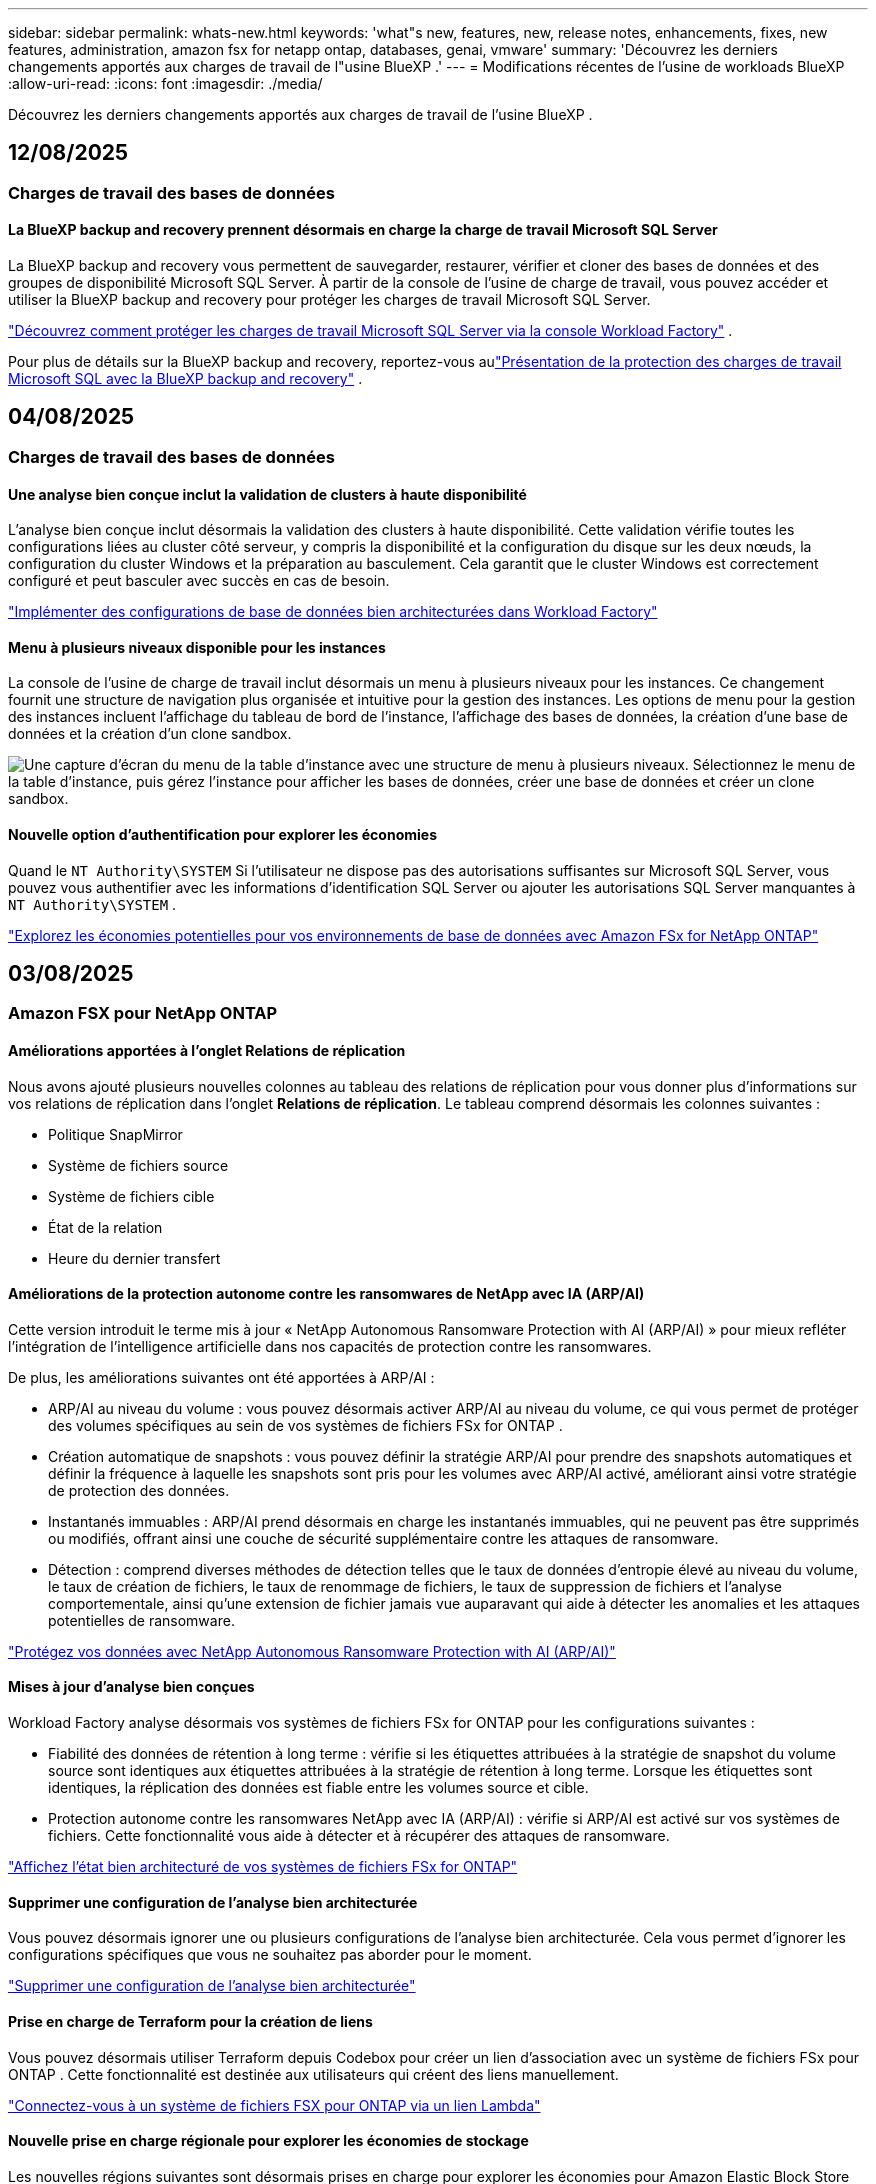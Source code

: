 ---
sidebar: sidebar 
permalink: whats-new.html 
keywords: 'what"s new, features, new, release notes, enhancements, fixes, new features, administration, amazon fsx for netapp ontap, databases, genai, vmware' 
summary: 'Découvrez les derniers changements apportés aux charges de travail de l"usine BlueXP .' 
---
= Modifications récentes de l'usine de workloads BlueXP 
:allow-uri-read: 
:icons: font
:imagesdir: ./media/


[role="lead"]
Découvrez les derniers changements apportés aux charges de travail de l'usine BlueXP .



== 12/08/2025



=== Charges de travail des bases de données



==== La BlueXP backup and recovery prennent désormais en charge la charge de travail Microsoft SQL Server

La BlueXP backup and recovery vous permettent de sauvegarder, restaurer, vérifier et cloner des bases de données et des groupes de disponibilité Microsoft SQL Server. À partir de la console de l’usine de charge de travail, vous pouvez accéder et utiliser la BlueXP backup and recovery pour protéger les charges de travail Microsoft SQL Server.

link:protect-sql-server.html["Découvrez comment protéger les charges de travail Microsoft SQL Server via la console Workload Factory"^] .

Pour plus de détails sur la BlueXP backup and recovery, reportez-vous aulink:https://docs.netapp.com/us-en/bluexp-backup-recovery/br-use-mssql-protect-overview.html["Présentation de la protection des charges de travail Microsoft SQL avec la BlueXP backup and recovery"^] .



== 04/08/2025



=== Charges de travail des bases de données



==== Une analyse bien conçue inclut la validation de clusters à haute disponibilité

L’analyse bien conçue inclut désormais la validation des clusters à haute disponibilité. Cette validation vérifie toutes les configurations liées au cluster côté serveur, y compris la disponibilité et la configuration du disque sur les deux nœuds, la configuration du cluster Windows et la préparation au basculement. Cela garantit que le cluster Windows est correctement configuré et peut basculer avec succès en cas de besoin.

link:https://docs.netapp.com/us-en/workload-databases/optimize-configurations.html["Implémenter des configurations de base de données bien architecturées dans Workload Factory"]



==== Menu à plusieurs niveaux disponible pour les instances

La console de l'usine de charge de travail inclut désormais un menu à plusieurs niveaux pour les instances. Ce changement fournit une structure de navigation plus organisée et intuitive pour la gestion des instances. Les options de menu pour la gestion des instances incluent l'affichage du tableau de bord de l'instance, l'affichage des bases de données, la création d'une base de données et la création d'un clone sandbox.

image:manage-instance-table-menu.png["Une capture d'écran du menu de la table d'instance avec une structure de menu à plusieurs niveaux. Sélectionnez le menu de la table d'instance, puis gérez l'instance pour afficher les bases de données, créer une base de données et créer un clone sandbox."]



==== Nouvelle option d'authentification pour explorer les économies

Quand le `NT Authority\SYSTEM` Si l'utilisateur ne dispose pas des autorisations suffisantes sur Microsoft SQL Server, vous pouvez vous authentifier avec les informations d'identification SQL Server ou ajouter les autorisations SQL Server manquantes à `NT Authority\SYSTEM` .

link:https://docs.netapp.com/us-en/workload-databases/explore-savings.html["Explorez les économies potentielles pour vos environnements de base de données avec Amazon FSx for NetApp ONTAP"]



== 03/08/2025



=== Amazon FSX pour NetApp ONTAP



==== Améliorations apportées à l'onglet Relations de réplication

Nous avons ajouté plusieurs nouvelles colonnes au tableau des relations de réplication pour vous donner plus d'informations sur vos relations de réplication dans l'onglet *Relations de réplication*. Le tableau comprend désormais les colonnes suivantes :

* Politique SnapMirror
* Système de fichiers source
* Système de fichiers cible
* État de la relation
* Heure du dernier transfert




==== Améliorations de la protection autonome contre les ransomwares de NetApp avec IA (ARP/AI)

Cette version introduit le terme mis à jour « NetApp Autonomous Ransomware Protection with AI (ARP/AI) » pour mieux refléter l'intégration de l'intelligence artificielle dans nos capacités de protection contre les ransomwares.

De plus, les améliorations suivantes ont été apportées à ARP/AI :

* ARP/AI au niveau du volume : vous pouvez désormais activer ARP/AI au niveau du volume, ce qui vous permet de protéger des volumes spécifiques au sein de vos systèmes de fichiers FSx for ONTAP .
* Création automatique de snapshots : vous pouvez définir la stratégie ARP/AI pour prendre des snapshots automatiques et définir la fréquence à laquelle les snapshots sont pris pour les volumes avec ARP/AI activé, améliorant ainsi votre stratégie de protection des données.
* Instantanés immuables : ARP/AI prend désormais en charge les instantanés immuables, qui ne peuvent pas être supprimés ou modifiés, offrant ainsi une couche de sécurité supplémentaire contre les attaques de ransomware.
* Détection : comprend diverses méthodes de détection telles que le taux de données d'entropie élevé au niveau du volume, le taux de création de fichiers, le taux de renommage de fichiers, le taux de suppression de fichiers et l'analyse comportementale, ainsi qu'une extension de fichier jamais vue auparavant qui aide à détecter les anomalies et les attaques potentielles de ransomware.


link:https://docs.netapp.com/us-en/workload-fsx-ontap/ransomware-protection.html["Protégez vos données avec NetApp Autonomous Ransomware Protection with AI (ARP/AI)"]



==== Mises à jour d'analyse bien conçues

Workload Factory analyse désormais vos systèmes de fichiers FSx for ONTAP pour les configurations suivantes :

* Fiabilité des données de rétention à long terme : vérifie si les étiquettes attribuées à la stratégie de snapshot du volume source sont identiques aux étiquettes attribuées à la stratégie de rétention à long terme. Lorsque les étiquettes sont identiques, la réplication des données est fiable entre les volumes source et cible.
* Protection autonome contre les ransomwares NetApp avec IA (ARP/AI) : vérifie si ARP/AI est activé sur vos systèmes de fichiers. Cette fonctionnalité vous aide à détecter et à récupérer des attaques de ransomware.


link:https://docs.netapp.com/us-en/workload-fsx-ontap/improve-configurations.html["Affichez l'état bien architecturé de vos systèmes de fichiers FSx for ONTAP"]



==== Supprimer une configuration de l'analyse bien architecturée

Vous pouvez désormais ignorer une ou plusieurs configurations de l’analyse bien architecturée. Cela vous permet d'ignorer les configurations spécifiques que vous ne souhaitez pas aborder pour le moment.

link:https://docs.netapp.com/us-en/workload-fsx-ontap/improve-configurations.html["Supprimer une configuration de l'analyse bien architecturée"]



==== Prise en charge de Terraform pour la création de liens

Vous pouvez désormais utiliser Terraform depuis Codebox pour créer un lien d'association avec un système de fichiers FSx pour ONTAP . Cette fonctionnalité est destinée aux utilisateurs qui créent des liens manuellement.

link:https://docs.netapp.com/us-en/workload-fsx-ontap/create-link.html["Connectez-vous à un système de fichiers FSX pour ONTAP via un lien Lambda"]



==== Nouvelle prise en charge régionale pour explorer les économies de stockage

Les nouvelles régions suivantes sont désormais prises en charge pour explorer les économies pour Amazon Elastic Block Store (EBS), FSx pour Windows File Server et Elastic File Systems (EFS) :

* Mexique
* Thaïlande




==== Améliorations apportées à la création et à la gestion des partages SMB/CIFS

Vous pouvez désormais créer des partages SMB/CIFS qui pointent vers des répertoires au sein d’un volume. Dans le volume, vous pourrez voir quels partages existent, vers où pointent les partages et les autorisations accordées à des utilisateurs et groupes spécifiques.

Pour les volumes de protection des données, le flux de création d'un partage SMB/CIFS inclut désormais la création d'un chemin de jonction vers le volume à des fins de montage.

link:https://review.docs.netapp.com/us-en/workload-fsx-ontap_grogu-5684-wa-dismiss/manage-cifs-share.html#create-a-cifs-share-for-a-volume["Créer un partage CIFS pour un volume"]



=== Workloads VMware



==== Prise en charge améliorée du conseiller de migration pour Amazon Elastic VMware Service

Le conseiller de migration Amazon Elastic VMware Service prend désormais en charge le déploiement et le montage automatiques de votre système de fichiers Amazon FSx for NetApp ONTAP . Cela vous permet de commencer à déployer vos machines virtuelles sur les systèmes de fichiers FSx pour ONTAP lorsque la migration vers l'environnement Amazon EVS est terminée.

https://docs.netapp.com/us-en/workload-vmware/launch-migration-advisor-evs-manual.html["Créer un plan de déploiement pour Amazon EVS à l'aide du conseiller de migration"]



==== Calculez les économies réalisées lors de la migration vers Amazon Elastic VMware Service

Vous pouvez désormais explorer les économies potentielles liées à la migration de vos charges de travail VMware vers Amazon Elastic VMware Service (EVS). Le calculateur d'économies vous permet de comparer les coûts d'utilisation d'Amazon EVS avec et sans Amazon FSx for NetApp ONTAP comme stockage sous-jacent. Le calculateur affiche les économies potentielles en temps réel à mesure que vous ajustez les caractéristiques de votre environnement.

https://docs.netapp.com/us-en/workload-vmware/calculate-evs-savings.html["Découvrez les économies réalisées avec Amazon Elastic VMware Service avec BlueXP workload factory"]



=== Charges de travail GenAI



==== Stockage sécurisé des résultats de données structurées

Si les résultats de la requête du chatbot contiennent des données structurées, GenAI peut stocker les résultats dans un compartiment Amazon S3. Lorsque ces résultats sont stockés dans un bucket S3, vous pouvez les télécharger à l’aide du lien de téléchargement dans la session de chat.

link:https://docs.netapp.com/us-en/workload-genai/knowledge-base/create-knowledgebase.html["Créer une base de connaissances GenAI"]



==== Disponibilité du serveur MCP

NetApp fournit désormais un serveur Model Context Protocol (MCP) avec une BlueXP workload factory pour GenAI. Vous pouvez installer le serveur localement pour permettre aux clients MCP externes de découvrir et de récupérer les résultats de requête à partir d'une base de connaissances GenAI.

link:https://github.com/NetApp/mcp/tree/main/NetApp-KnowledgeBase-MCP-server["Serveur GenAI MCP de l'usine de charge de travail NetApp"^]



== 2025-06-30



=== Charges de travail des bases de données



==== Prise en charge du service de notification de l'usine de charge de travail BlueXP

Le service de notification de l'usine de charge de travail BlueXP permet à l'usine de charge de travail d'envoyer des notifications au service d'alertes BlueXP ou à une rubrique Amazon SNS. Les notifications envoyées aux alertes BlueXP apparaissent dans le panneau des alertes BlueXP. Lorsque la fabrique de charges de travail publie des notifications dans une rubrique Amazon SNS, les abonnés à cette rubrique (tels que les personnes ou d'autres applications) reçoivent les notifications aux points de terminaison configurés pour cette rubrique (tels que les e-mails ou les SMS).

link:https://docs.netapp.com/us-en/workload-setup-admin/configure-notifications.html["Configurer les notifications de l'usine de charge de travail BlueXP"^]

Workload Factory fournit les notifications suivantes pour les bases de données :

* Rapport bien conçu
* Déploiement de l'hôte




==== Amélioration de l'intégration pour l'enregistrement des instances

Workload Factory for Databases a amélioré son processus d'intégration pour l'enregistrement des instances exécutées sur Amazon FSx pour le stockage NetApp ONTAP. Vous pouvez désormais sélectionner des instances en masse pour l'enregistrement. Une fois qu'une instance est enregistrée, vous pouvez créer et gérer les ressources de base de données dans la console de l'usine de charge de travail.

link:https://docs.netapp.com/us-en/workload-databases/manage-instance.html["Gestion des instances"]



==== Analyse et correction du paramètre de délai d'expiration d'E/S multipath de Microsoft

L'état bien architecturé de vos instances de base de données inclut désormais l'analyse et le correctif pour le paramètre de délai d'expiration Microsoft Multipath I/O (MPIO). Définir ce délai à 60 secondes garantit la connectivité et la stabilité du stockage FSx for ONTAP lors des basculements. Si le paramètre MPIO n'est pas correctement défini, Workload Factory fournira un correctif pour définir ce délai à 60 secondes.

link:https://docs.netapp.com/us-en/workload-databases/optimize-configurations.html["Implémenter des configurations de base de données bien architecturées dans Workload Factory"]



==== Améliorations des graphiques dans l'inventaire des instances

À partir de l'écran d'inventaire des instances, divers graphiques d'utilisation des ressources tels que le débit et les IOPS affichent désormais 7 jours de données afin que vous puissiez surveiller plus efficacement les performances des nœuds SQL à partir de la console de l'usine de charge de travail. Les indicateurs de performance collectés auprès des nœuds SQL sont enregistrés dans Amazon CloudWatch et peuvent être utilisés pour Logs Insights ou intégrés à d'autres services d'analyse de votre environnement.

À partir des onglets Instances et Bases de données de l'inventaire, nous avons amélioré la description et la visualisation pour la protection.



==== Prise en charge de l'authentification Windows dans Workload Factory

Désormais, Workload Factory prend en charge l'authentification SQL Server à l'aide d'utilisateurs authentifiés Windows pour enregistrer des instances et bénéficier des fonctionnalités de gestion.

link:https://docs.netapp.com/us-en/workload-databases/register-instance.html["Enregistrer des instances dans la fabrique de charges de travail pour les bases de données"]



== 2025-06-29



=== Amazon FSX pour NetApp ONTAP



==== Prise en charge du service de notification de l'usine de charge de travail BlueXP

Le service de notification de l'usine de charge de travail BlueXP permet à l'usine de charge de travail d'envoyer des notifications au service d'alertes BlueXP ou à une rubrique Amazon SNS. Les notifications envoyées aux alertes BlueXP apparaissent dans le panneau des alertes BlueXP. Lorsque la fabrique de charges de travail publie des notifications dans une rubrique Amazon SNS, les abonnés à cette rubrique (tels que les personnes ou d'autres applications) reçoivent les notifications aux points de terminaison configurés pour cette rubrique (tels que les e-mails ou les SMS).

link:https://docs.netapp.com/us-en/workload-setup-admin/configure-notifications.html["Configurer les notifications de l'usine de charge de travail BlueXP"^]



==== Améliorations du tableau de bord de stockage

Le tableau de bord Stockage de la console Workload Factory inclut de nouvelles cartes pour les opportunités d'économies. La carte en haut du tableau de bord affiche le nombre d'opportunités d'économies pour les environnements de stockage exécutés sur Amazon Elastic Block Store (EBS), Amazon FSx for Windows File Server et Amazon Elastic File Systems (EFS). En bas du tableau de bord, trois nouvelles cartes affichent les opportunités d'économies par service de stockage Amazon : EBS, FSx for Windows File Server et EFS. À partir de chaque carte, vous pouvez explorer les opportunités d'économies plus en détail.

À partir de la carte de couverture de protection et de la carte d'intégrité des relations de réplication de FSx for ONTAP, vous pouvez vérifier la présence de volumes partiellement protégés dans vos systèmes de fichiers FSx for ONTAP et identifier les problèmes liés aux relations de réplication. Dans les deux cas, vous pouvez prendre des mesures pour résoudre les problèmes.



==== Améliorations de l'onglet Volume

L'onglet Volumes de la console Workload Factory a été amélioré pour offrir une vue plus complète de vos systèmes de fichiers FSx for ONTAP. Ces améliorations incluent de nouvelles cartes pour la capacité SSD, le pool de capacité et la protection autonome contre les ransomwares NetApp avec IA (ARP/AI). Ces cartes résument l'utilisation de la capacité et la protection ARP/AI pour tous les volumes du système de fichiers.



==== Prise en charge des systèmes de fichiers Amazon FSX pour NetApp ONTAP de deuxième génération

Workload Factory prend désormais en charge les systèmes de fichiers Amazon FSx for NetApp ONTAP de deuxième génération. Vous pouvez créer, gérer et surveiller des systèmes de fichiers de deuxième génération dans la console Workload Factory. Toutes les nouvelles régions commerciales sont prises en charge.

link:https://docs.netapp.com/us-en/workload-fsx-ontap/create-file-system.html["Créer un système de fichiers de deuxième génération dans Workload Factory"]



==== Prise en charge du volume FlexVol pour rééquilibrer la capacité du volume

Les volumes FlexVol sont détectables dans la console Workload Factory. Vous pouvez vérifier l'équilibre de vos volumes FlexVol et les rééquilibrer pour redistribuer la capacité lorsque des déséquilibres apparaissent au fil du temps, dus à l'ajout de nouveaux fichiers et à leur croissance.

link:https://docs.netapp.com/us-en/workload-fsx-ontap/rebalance-volume.html["Rééquilibrer la capacité d'un volume FlexVol"]



==== Mise à jour de la terminologie

Le terme « Autonomous Ransomware Protection » (ARP) a été mis à jour en « NetApp Autonomous Ransomware Protection with AI » (ARP/AI) dans la console de l'usine de charge de travail.



==== ARP/AI activé par défaut pour les nouveaux volumes

Lorsque vous créez un volume dans la console Workload Factory, la protection autonome contre les ransomwares NetApp avec IA (ARP/AI) est activée par défaut si le système de fichiers dispose d'une stratégie ARP/AI. Cela signifie que le volume est automatiquement protégé contre les attaques de ransomware grâce à des fonctionnalités de détection et de réponse basées sur l'IA.

link:https://docs.netapp.com/us-en/workload-fsx-ontap/create-volume.html["Créer un volume dans la fabrique de charges de travail"]



==== Prise en charge de la réplication pour les fichiers immuables

Workload Factory prend en charge la réplication de volumes immuables d'un système FSx for ONTAP vers un autre système de fichiers FSx for ONTAP afin de protéger les données critiques contre toute suppression accidentelle ou attaque malveillante comme les rançongiciels. Le volume cible et son système de fichiers hôte sont immuables, ou verrouillés, et les données du système de fichiers cible ne peuvent être ni modifiées ni supprimées avant la fin de la période de conservation.

link:https://docs.netapp.com/us-en/workload-fsx-ontap/create-replication.html["Apprenez à créer une relation de réplication"]



==== Gérer le rôle d'exécution et les autorisations IAM lors de la création du lien

Vous pouvez désormais gérer le rôle d'exécution IAM et la politique d'autorisations associée en créant un lien dans la console Workload Factory. Un lien établit la connectivité entre votre compte Workload Factory et un ou plusieurs systèmes de fichiers FSx for ONTAP. Vous disposez de deux options pour attribuer le rôle d'exécution IAM et les autorisations associées : automatiquement ou par l'utilisateur. La gestion du rôle d'exécution et de la politique d'autorisations associée dans Workload Factory vous évite d'avoir recours à du code tiers.

link:https://docs.netapp.com/us-en/workload-fsx-ontap/create-link.html["Connectez-vous à un système de fichiers FSX pour ONTAP via un lien Lambda"]



=== Workloads VMware



==== Présentation de la prise en charge du conseiller de migration pour Amazon Elastic VMware Service

L'usine de charges de travail BlueXP pour VMware prend désormais en charge Amazon Elastic VMware Service. Grâce à l'assistant de migration, vous pouvez migrer rapidement vos charges de travail VMware sur site vers Amazon Elastic VMware Service. Vous optimisez ainsi vos coûts et bénéficiez d'un meilleur contrôle sur votre environnement VMware sans avoir à refactoriser ou à repenser la plateforme de vos applications.

https://docs.netapp.com/us-en/workload-vmware/launch-migration-advisor-evs-manual.html["Créer un plan de déploiement pour Amazon EVS à l'aide du conseiller de migration"]



=== Charges de travail GenAI



==== Prise en charge des sources de données hébergées sur des systèmes de fichiers NFS/SMB génériques

Vous pouvez désormais ajouter une source de données à partir d'un partage SMB ou NFS générique. Cela vous permet d'inclure des fichiers stockés sur des volumes hébergés par des systèmes de fichiers autres qu'Amazon FSx pour NetApp ONTAP.

https://docs.netapp.com/us-en/workload-genai/knowledge-base/create-knowledgebase.html#add-data-sources-to-the-knowledge-base["Ajouter des sources de données à une base de connaissances"]

https://docs.netapp.com/us-en/workload-genai/connector/define-connector.html#add-data-sources-to-the-connector["Ajouter des sources de données à un connecteur"]



=== Configuration et administration



==== Mise à jour des autorisations pour les bases de données

L'autorisation suivante est désormais disponible en mode _lecture seule_ pour les bases de données :  `cloudwatch:GetMetricData` .

https://docs.netapp.com/us-en/workload-setup-admin/permissions-reference.html#change-log["Journal des modifications de référence des autorisations"]



==== Prise en charge du service de notification de l'usine de charge de travail BlueXP

Le service de notification de l'usine de charge de travail BlueXP permet à l'usine de charge de travail d'envoyer des notifications au service d'alertes BlueXP ou à une rubrique Amazon SNS. Les notifications envoyées aux alertes BlueXP apparaissent dans le panneau des alertes BlueXP. Lorsque la fabrique de charges de travail publie des notifications dans une rubrique Amazon SNS, les abonnés à cette rubrique (tels que les personnes ou d'autres applications) reçoivent les notifications aux points de terminaison configurés pour cette rubrique (tels que les e-mails ou les SMS).

https://docs.netapp.com/us-en/workload-setup-admin/configure-notifications.html["Configurer les notifications de l'usine de charge de travail BlueXP"]



== 2025-06-16



=== Charges de travail des constructeurs



==== Prise en charge du clonage

Vous pouvez désormais cloner un projet dans la Workload Factory de BlueXP pour Builders. Lorsque vous clonez un projet, Builders crée un nouveau projet à partir d'un snapshot, avec la même configuration que l'original. Le clonage est utile pour créer rapidement des projets similaires ou à des fins de test. Vous pouvez monter le nouveau clone de projet en suivant les instructions de Builders.

https://docs.netapp.com/us-en/workload-builders/version-projects.html["Gérer les versions de l'usine de charge de travail BlueXP pour les projets Builders"]



== 2025-06-08



=== Amazon FSX pour NetApp ONTAP



==== Nouvelle analyse et assistance bien conçues pour résoudre les problèmes

La gestion automatique de la capacité des systèmes de fichiers FSx for ONTAP est désormais incluse en tant qu'analyse de configuration dans le tableau de bord d'état bien architecturé.

De plus, Workload Factory prend désormais en charge la résolution des problèmes de configuration suivants :

* Seuil de capacité SSD
* Tiering des données
* Snapshots locaux planifiés
* FSx pour les sauvegardes ONTAP
* Réplication des données à distance
* Fonctionnalités d'efficacité du stockage
* Gestion automatique de la capacité


link:https://docs.netapp.com/us-en/workload-fsx-ontap/improve-configurations.html["Résoudre les problèmes de configuration"]



== 2025-06-03



=== Charges de travail GenAI



==== Tracker disponible pour les opérations de surveillance et de suivi

La fonctionnalité de surveillance Tracker est désormais disponible dans GenAI. Vous pouvez utiliser Tracker pour surveiller et suivre la progression et l'état des opérations en attente, en cours et terminées, consulter les détails des tâches et sous-tâches opérationnelles, diagnostiquer les problèmes ou les échecs, modifier les paramètres des opérations ayant échoué et relancer les opérations ayant échoué.

link:https://docs.netapp.com/us-en/workload-genai/general/monitor-operations.html["Surveillez les opérations de charge de travail avec Tracker dans l'usine de charge de travail BlueXP"]



==== Choisir un modèle de reranker pour une base de connaissances

Vous pouvez désormais améliorer la pertinence des résultats de requêtes reclassés en sélectionnant un modèle de reranking spécifique à utiliser avec une base de connaissances. GenAI prend en charge les modèles Cohere Rerank et Amazon Rerank.

link:https://docs.netapp.com/us-en/workload-genai/knowledge-base/create-knowledgebase.html["Créer une base de connaissances GenAI"]



== 2025-05-04



=== Workloads VMware



==== Améliorations d'Amazon EC2 migration Advisor

Cette version de la fabrique de workloads BlueXP  pour VMware offre les améliorations suivantes à l'expérience de migration Advisor dans Amazon EC2 :

*Informations sur l'infrastructure de données NetApp en tant que source de données* : la fabrique de workloads se connecte désormais directement aux informations sur l'infrastructure de données NetApp pour collecter des informations sur le déploiement VMware lorsque vous utilisez le collecteur de données EC2 migration Advisor.

https://docs.netapp.com/us-en/workload-vmware/launch-onboarding-advisor-native.html["Créez un plan de déploiement pour Amazon EC2 à l'aide du conseiller de migration"]



==== Mise à jour de la terminologie des autorisations

L'interface utilisateur et la documentation de l'usine de charge de travail utilisent désormais « lecture seule » pour faire référence aux autorisations de lecture et « lecture/écriture » pour faire référence aux autorisations d'automatisation.



=== Configuration et administration



==== Prise en charge de CloudShell avec remplissage automatique

Lorsque vous utilisez BlueXP  Workload Factory CloudShell, vous pouvez commencer à taper une commande et appuyer sur la touche Tab pour afficher les options disponibles. S'il existe plusieurs possibilités, l'interface de ligne de commande affiche une liste de suggestions. Cette fonction améliore la productivité en réduisant au minimum les erreurs et en accélérant l'exécution des commandes.



==== Mise à jour de la terminologie des autorisations

L'interface utilisateur et la documentation de l'usine de charge de travail utilisent désormais « lecture seule » pour faire référence aux autorisations de lecture et « lecture/écriture » pour faire référence aux autorisations d'automatisation.



=== Charges de travail des constructeurs



==== Mise à jour de la terminologie des autorisations

L'interface utilisateur et la documentation de l'usine de charge de travail utilisent désormais « lecture seule » pour faire référence aux autorisations de lecture et « lecture/écriture » pour faire référence aux autorisations d'automatisation.



== 2025-03-30



=== Configuration et administration



==== CloudShell signale les réponses d'erreur générées par l'IA pour les commandes de l'interface de ligne de commande ONTAP

Lorsque vous utilisez CloudShell, chaque fois que vous exécutez une commande de l'interface de ligne de commande ONTAP et qu'une erreur se produit, vous pouvez obtenir des réponses d'erreur générées par l'IA incluant une description de l'échec, la cause de l'échec et une résolution détaillée.

link:https://docs.netapp.com/us-en/workload-setup-admin/use-cloudshell.html["Utilisez CloudShell"]



==== iam:mise à jour des autorisations SimulatePermissionPolicy

Vous pouvez désormais gérer les `iam:SimulatePrincipalPolicy` autorisations à partir de la console d'usine des charges de travail lorsque vous ajoutez des informations d'identification de compte AWS supplémentaires ou que vous ajoutez une nouvelle fonctionnalité de charge de travail telle que la charge de travail GenAI.

link:https://docs.netapp.com/us-en/workload-setup-admin/permissions-reference.html#change-log["Journal des modifications de référence des autorisations"]



== 2024-12-01



=== Charges de travail des constructeurs



==== Création de la version initiale de la charge de travail

L'usine de charges de travail BlueXP  pour Builders simplifie la consommation et l'accès aux versions logicielles, éliminant ainsi le besoin d'outils ou de scripts personnalisés. Il vous permet de consommer des versions logicielles sous forme de clones instantanés intégrés à Perforce Helix Core comme espace de travail pratique pour vos processus de développement, ce qui vous fait gagner du temps et des ressources.

La version initiale permet de gérer des projets et des espaces de travail, et d'automatiser les actions avec Codebox. Vous pouvez également intégrer Builders à Perforce Helix Core, afin de gérer différentes versions de chaque projet et de passer rapidement de l'une à l'autre.
